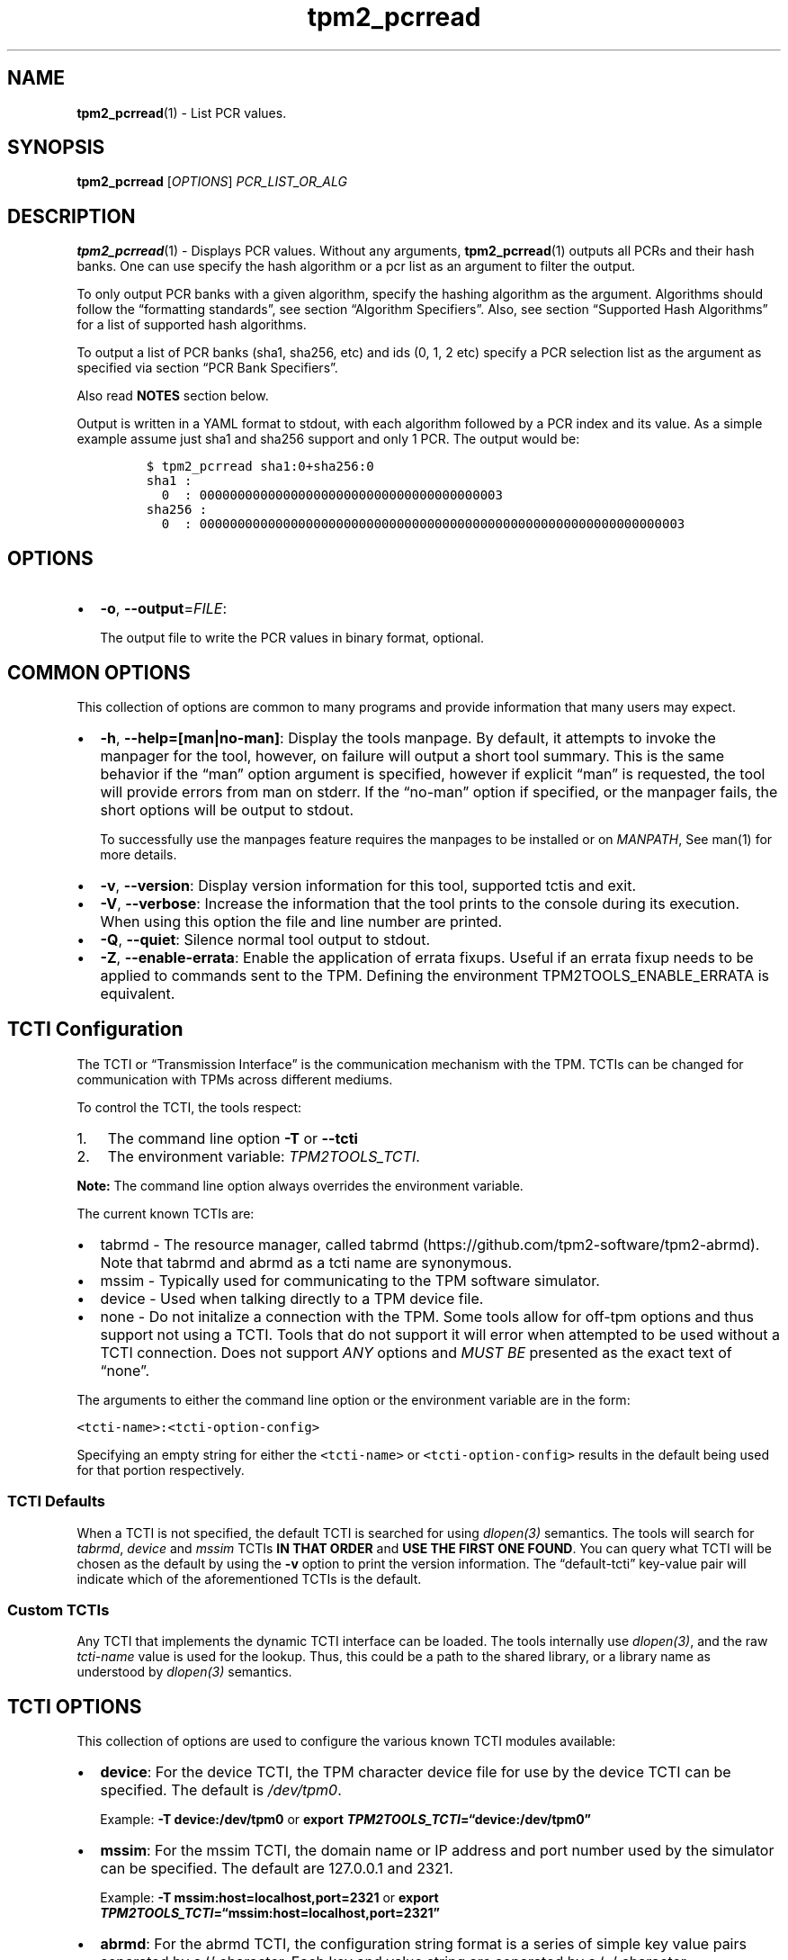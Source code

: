 .\" Automatically generated by Pandoc 2.5
.\"
.TH "tpm2_pcrread" "1" "" "tpm2\-tools" "General Commands Manual"
.hy
.SH NAME
.PP
\f[B]tpm2_pcrread\f[R](1) \- List PCR values.
.SH SYNOPSIS
.PP
\f[B]tpm2_pcrread\f[R] [\f[I]OPTIONS\f[R]] \f[I]PCR_LIST_OR_ALG\f[R]
.SH DESCRIPTION
.PP
\f[B]tpm2_pcrread\f[R](1) \- Displays PCR values.
Without any arguments, \f[B]tpm2_pcrread\f[R](1) outputs all PCRs and
their hash banks.
One can use specify the hash algorithm or a pcr list as an argument to
filter the output.
.PP
To only output PCR banks with a given algorithm, specify the hashing
algorithm as the argument.
Algorithms should follow the \[lq]formatting standards\[rq], see section
\[lq]Algorithm Specifiers\[rq].
Also, see section \[lq]Supported Hash Algorithms\[rq] for a list of
supported hash algorithms.
.PP
To output a list of PCR banks (sha1, sha256, etc) and ids (0, 1, 2 etc)
specify a PCR selection list as the argument as specified via section
\[lq]PCR Bank Specifiers\[rq].
.PP
Also read \f[B]NOTES\f[R] section below.
.PP
Output is written in a YAML format to stdout, with each algorithm
followed by a PCR index and its value.
As a simple example assume just sha1 and sha256 support and only 1 PCR.
The output would be:
.IP
.nf
\f[C]
$ tpm2_pcrread sha1:0+sha256:0
sha1 :
  0  : 0000000000000000000000000000000000000003
sha256 :
  0  : 0000000000000000000000000000000000000000000000000000000000000003
\f[R]
.fi
.SH OPTIONS
.IP \[bu] 2
\f[B]\-o\f[R], \f[B]\-\-output\f[R]=\f[I]FILE\f[R]:
.RS 2
.PP
The output file to write the PCR values in binary format, optional.
.RE
.SH COMMON OPTIONS
.PP
This collection of options are common to many programs and provide
information that many users may expect.
.IP \[bu] 2
\f[B]\-h\f[R], \f[B]\-\-help=[man|no\-man]\f[R]: Display the tools
manpage.
By default, it attempts to invoke the manpager for the tool, however, on
failure will output a short tool summary.
This is the same behavior if the \[lq]man\[rq] option argument is
specified, however if explicit \[lq]man\[rq] is requested, the tool will
provide errors from man on stderr.
If the \[lq]no\-man\[rq] option if specified, or the manpager fails, the
short options will be output to stdout.
.RS 2
.PP
To successfully use the manpages feature requires the manpages to be
installed or on \f[I]MANPATH\f[R], See man(1) for more details.
.RE
.IP \[bu] 2
\f[B]\-v\f[R], \f[B]\-\-version\f[R]: Display version information for
this tool, supported tctis and exit.
.IP \[bu] 2
\f[B]\-V\f[R], \f[B]\-\-verbose\f[R]: Increase the information that the
tool prints to the console during its execution.
When using this option the file and line number are printed.
.IP \[bu] 2
\f[B]\-Q\f[R], \f[B]\-\-quiet\f[R]: Silence normal tool output to
stdout.
.IP \[bu] 2
\f[B]\-Z\f[R], \f[B]\-\-enable\-errata\f[R]: Enable the application of
errata fixups.
Useful if an errata fixup needs to be applied to commands sent to the
TPM.
Defining the environment TPM2TOOLS_ENABLE_ERRATA is equivalent.
.SH TCTI Configuration
.PP
The TCTI or \[lq]Transmission Interface\[rq] is the communication
mechanism with the TPM.
TCTIs can be changed for communication with TPMs across different
mediums.
.PP
To control the TCTI, the tools respect:
.IP "1." 3
The command line option \f[B]\-T\f[R] or \f[B]\-\-tcti\f[R]
.IP "2." 3
The environment variable: \f[I]TPM2TOOLS_TCTI\f[R].
.PP
\f[B]Note:\f[R] The command line option always overrides the environment
variable.
.PP
The current known TCTIs are:
.IP \[bu] 2
tabrmd \- The resource manager, called
tabrmd (https://github.com/tpm2-software/tpm2-abrmd).
Note that tabrmd and abrmd as a tcti name are synonymous.
.IP \[bu] 2
mssim \- Typically used for communicating to the TPM software simulator.
.IP \[bu] 2
device \- Used when talking directly to a TPM device file.
.IP \[bu] 2
none \- Do not initalize a connection with the TPM.
Some tools allow for off\-tpm options and thus support not using a TCTI.
Tools that do not support it will error when attempted to be used
without a TCTI connection.
Does not support \f[I]ANY\f[R] options and \f[I]MUST BE\f[R] presented
as the exact text of \[lq]none\[rq].
.PP
The arguments to either the command line option or the environment
variable are in the form:
.PP
\f[C]<tcti\-name>:<tcti\-option\-config>\f[R]
.PP
Specifying an empty string for either the \f[C]<tcti\-name>\f[R] or
\f[C]<tcti\-option\-config>\f[R] results in the default being used for
that portion respectively.
.SS TCTI Defaults
.PP
When a TCTI is not specified, the default TCTI is searched for using
\f[I]dlopen(3)\f[R] semantics.
The tools will search for \f[I]tabrmd\f[R], \f[I]device\f[R] and
\f[I]mssim\f[R] TCTIs \f[B]IN THAT ORDER\f[R] and \f[B]USE THE FIRST ONE
FOUND\f[R].
You can query what TCTI will be chosen as the default by using the
\f[B]\-v\f[R] option to print the version information.
The \[lq]default\-tcti\[rq] key\-value pair will indicate which of the
aforementioned TCTIs is the default.
.SS Custom TCTIs
.PP
Any TCTI that implements the dynamic TCTI interface can be loaded.
The tools internally use \f[I]dlopen(3)\f[R], and the raw
\f[I]tcti\-name\f[R] value is used for the lookup.
Thus, this could be a path to the shared library, or a library name as
understood by \f[I]dlopen(3)\f[R] semantics.
.SH TCTI OPTIONS
.PP
This collection of options are used to configure the various known TCTI
modules available:
.IP \[bu] 2
\f[B]device\f[R]: For the device TCTI, the TPM character device file for
use by the device TCTI can be specified.
The default is \f[I]/dev/tpm0\f[R].
.RS 2
.PP
Example: \f[B]\-T device:/dev/tpm0\f[R] or \f[B]export
\f[BI]TPM2TOOLS_TCTI\f[B]=\[lq]device:/dev/tpm0\[rq]\f[R]
.RE
.IP \[bu] 2
\f[B]mssim\f[R]: For the mssim TCTI, the domain name or IP address and
port number used by the simulator can be specified.
The default are 127.0.0.1 and 2321.
.RS 2
.PP
Example: \f[B]\-T mssim:host=localhost,port=2321\f[R] or \f[B]export
\f[BI]TPM2TOOLS_TCTI\f[B]=\[lq]mssim:host=localhost,port=2321\[rq]\f[R]
.RE
.IP \[bu] 2
\f[B]abrmd\f[R]: For the abrmd TCTI, the configuration string format is
a series of simple key value pairs separated by a `,' character.
Each key and value string are separated by a `=' character.
.RS 2
.IP \[bu] 2
TCTI abrmd supports two keys:
.RS 2
.IP "1." 3
`bus_name' : The name of the tabrmd service on the bus (a string).
.IP "2." 3
`bus_type' : The type of the dbus instance (a string) limited to
`session' and `system'.
.RE
.PP
Specify the tabrmd tcti name and a config string of
\f[C]bus_name=com.example.FooBar\f[R]:
.IP
.nf
\f[C]
\[rs]\-\-tcti=tabrmd:bus_name=com.example.FooBar
\f[R]
.fi
.PP
Specify the default (abrmd) tcti and a config string of
\f[C]bus_type=session\f[R]:
.IP
.nf
\f[C]
\[rs]\-\-tcti:bus_type=session
\f[R]
.fi
.PP
\f[B]NOTE\f[R]: abrmd and tabrmd are synonymous.
.RE
.PP
PCR bank specifiers (common/pcr.md)
.SH Supported Hash Algorithms
.PP
Supported hash algorithms are:
.IP \[bu] 2
\f[B]0x4\f[R] or \f[B]sha1\f[R] for \f[B]TPM_ALG_SHA1\f[R]
\f[B](default)\f[R]
.IP \[bu] 2
\f[B]0xB\f[R] or \f[B]sha256\f[R] for \f[B]TPM_ALG_SHA256\f[R]
.IP \[bu] 2
\f[B]0xC\f[R] or \f[B]sha384\f[R] for \f[B]TPM_ALG_SHA384\f[R]
.IP \[bu] 2
\f[B]0xD\f[R] or \f[B]sha512\f[R] for \f[B]TPM_ALG_SHA512\f[R]
.IP \[bu] 2
\f[B]0x12\f[R] or \f[B]sm3_256\f[R] for \f[B]TPM_ALG_SM3_256\f[R]
.PP
\f[B]NOTE\f[R]: Your TPM may not support all algorithms.
.SH Algorithm Specifiers
.PP
Options that take algorithms support \[lq]nice\-names\[rq].
.PP
There are two major algorithm specification string classes, simple and
complex.
Only certain algorithms will be accepted by the TPM, based on usage and
conditions.
.SS Simple specifiers
.PP
These are strings with no additional specification data.
When creating objects, non\-specified portions of an object are assumed
to defaults.
You can find the list of known \[lq]Simple Specifiers Below\[rq].
.SS Asymmetric
.IP \[bu] 2
rsa
.IP \[bu] 2
ecc
.SS Symmetric
.IP \[bu] 2
aes
.IP \[bu] 2
camellia
.SS Hashing Algorithms
.IP \[bu] 2
sha1
.IP \[bu] 2
sha256
.IP \[bu] 2
sha384
.IP \[bu] 2
sha512
.IP \[bu] 2
sm3_256
.IP \[bu] 2
sha3_256
.IP \[bu] 2
sha3_384
.IP \[bu] 2
sha3_512
.SS Keyed Hash
.IP \[bu] 2
hmac
.IP \[bu] 2
xor
.SS Signing Schemes
.IP \[bu] 2
rsassa
.IP \[bu] 2
rsapss
.IP \[bu] 2
ecdsa
.IP \[bu] 2
ecdaa
.IP \[bu] 2
ecschnorr
.SS Asymmetric Encryption Schemes
.IP \[bu] 2
oaep
.IP \[bu] 2
rsaes
.IP \[bu] 2
ecdh
.SS Modes
.IP \[bu] 2
ctr
.IP \[bu] 2
ofb
.IP \[bu] 2
cbc
.IP \[bu] 2
cfb
.IP \[bu] 2
ecb
.SS Misc
.IP \[bu] 2
null
.SS Complex Specifiers
.PP
Objects, when specified for creation by the TPM, have numerous
algorithms to populate in the public data.
Things like type, scheme and asymmetric details, key size, etc.
Below is the general format for specifying this data:
\f[C]<type>:<scheme>:<symmetric\-details>\f[R]
.SS Type Specifiers
.PP
This portion of the complex algorithm specifier is required.
The remaining scheme and symmetric details will default based on the
type specified and the type of the object being created.
.IP \[bu] 2
aes \- Default AES: aes128
.IP \[bu] 2
aes128\f[C]<mode>\f[R] \- 128 bit AES with optional mode
(\f[I]ctr\f[R]|\f[I]ofb\f[R]|\f[I]cbc\f[R]|\f[I]cfb\f[R]|\f[I]ecb\f[R]).
If mode is not specified, defaults to \f[I]null\f[R].
.IP \[bu] 2
aes192\f[C]<mode>\f[R] \- Same as aes128\f[C]<mode>\f[R], except for a
192 bit key size.
.IP \[bu] 2
aes256\f[C]<mode>\f[R] \- Same as aes128\f[C]<mode>\f[R], except for a
256 bit key size.
.IP \[bu] 2
ecc \- Elliptical Curve, defaults to ecc256.
.IP \[bu] 2
ecc192 \- 192 bit ECC
.IP \[bu] 2
ecc224 \- 224 bit ECC
.IP \[bu] 2
ecc256 \- 256 bit ECC
.IP \[bu] 2
ecc384 \- 384 bit ECC
.IP \[bu] 2
ecc521 \- 521 bit ECC
.IP \[bu] 2
rsa \- Default RSA: rsa2048
.IP \[bu] 2
rsa1024 \- RSA with 1024 bit keysize.
.IP \[bu] 2
rsa2048 \- RSA with 2048 bit keysize.
.IP \[bu] 2
rsa4096 \- RSA with 4096 bit keysize.
.SS Scheme Specifiers
.PP
Next, is an optional field, it can be skipped.
.PP
Schemes are usually \f[B]Signing Schemes\f[R] or \f[B]Asymmetric
Encryption Schemes\f[R].
Most signing schemes take a hash algorithm directly following the
signing scheme.
If the hash algorithm is missing, it defaults to \f[I]sha256\f[R].
Some take no arguments, and some take multiple arguments.
.SS Hash Optional Scheme Specifiers
.PP
These scheme specifiers are followed by a dash and a valid hash
algorithm, For example: \f[C]oaep\-sha256\f[R].
.IP \[bu] 2
oaep
.IP \[bu] 2
ecdh
.IP \[bu] 2
rsassa
.IP \[bu] 2
rsapss
.IP \[bu] 2
ecdsa
.IP \[bu] 2
ecschnorr
.SS Multiple Option Scheme Specifiers
.PP
This scheme specifier is followed by a count (max size UINT16) then
folloed by a dash(\-) and a valid hash algorithm.
* ecdaa For example, ecdaa4\-sha256.
If no count is specified, it defaults to 4.
.SS No Option Scheme Specifiers
.PP
This scheme specifier takes NO arguments.
* rsaes
.SS Symmetric Details Specifiers
.PP
This field is optional, and defaults based on the \f[I]type\f[R] of
object being created and it\[cq]s attributes.
Generally, any valid \f[B]Symmetric\f[R] specifier from the \f[B]Type
Specifiers\f[R] list should work.
If not specified, an asymmetric objects symmetric details defaults to
\f[I]aes128cfb\f[R].
.SS Examples
.SS Create an rsa2048 key with an rsaes asymmetric encryption scheme
.PP
\f[C]tpm2_create \-C parent.ctx \-G rsa2048:rsaes \-u key.pub \-r key.priv\f[R]
.SS Create an ecc256 key with an ecdaa signing scheme with a count of 4 and sha384 hash
.PP
\f[C]/tpm2_create \-C parent.ctx \-G ecc256:ecdaa4\-sha384 \-u key.pub \-r key.priv\f[R]
.SH EXAMPLES
.SS Display all PCR values
.IP
.nf
\f[C]
tpm2_pcrread
\f[R]
.fi
.SS Display the PCR values with a specified bank
.IP
.nf
\f[C]
tpm2_pcrread sha1
\f[R]
.fi
.SS Display the PCR values with specified banks and store in a file
.IP
.nf
\f[C]
tpm2_pcrread \-o pcrs sha1:16,17,18+sha256:16,17,18
\f[R]
.fi
.SS Display the supported PCR bank algorithms and exit
.IP
.nf
\f[C]
tpm2_pcrread
\f[R]
.fi
.SH NOTES
.PP
The maximum number of PCR that can be dumped at once is associated with
the maximum length of a bank.
.PP
On most TPMs, it means that this tool can dump up to 24 PCRs at once.
.SH Returns
.PP
Tools can return any of the following codes:
.IP \[bu] 2
0 \- Success.
.IP \[bu] 2
1 \- General non\-specific error.
.IP \[bu] 2
2 \- Options handling error.
.IP \[bu] 2
3 \- Authentication error.
.IP \[bu] 2
4 \- TCTI related error.
.IP \[bu] 2
5 \- Non supported scheme.
Applicable to tpm2_testparams.
.SH BUGS
.PP
Github Issues (https://github.com/tpm2-software/tpm2-tools/issues)
.SH HELP
.PP
See the Mailing List (https://lists.01.org/mailman/listinfo/tpm2)
